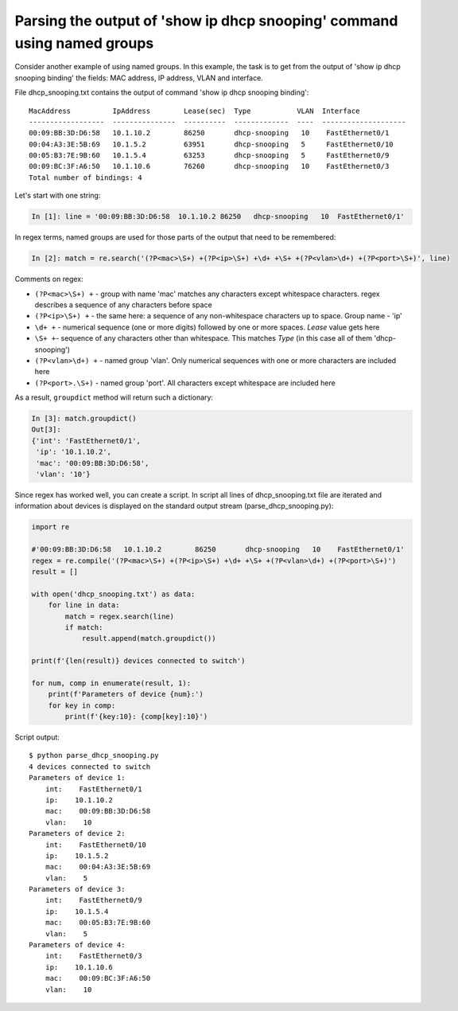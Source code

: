 Parsing the output of 'show ip dhcp snooping' command using named groups
~~~~~~~~~~~~~~~~~~~~~~~~~~~~~~~~~~~~~~~~~~~~~~~~~~~~~~~~~~~~~~~~~~~~~~~

Consider another example of using named groups. In this example, the task is
to get from the output of 'show ip dhcp snooping binding' the fields: MAC address, IP address, VLAN and interface.

File dhcp_snooping.txt contains the output of command 'show ip dhcp snooping binding':

::

    MacAddress          IpAddress        Lease(sec)  Type           VLAN  Interface
    ------------------  ---------------  ----------  -------------  ----  --------------------
    00:09:BB:3D:D6:58   10.1.10.2        86250       dhcp-snooping   10    FastEthernet0/1
    00:04:A3:3E:5B:69   10.1.5.2         63951       dhcp-snooping   5     FastEthernet0/10
    00:05:B3:7E:9B:60   10.1.5.4         63253       dhcp-snooping   5     FastEthernet0/9
    00:09:BC:3F:A6:50   10.1.10.6        76260       dhcp-snooping   10    FastEthernet0/3
    Total number of bindings: 4

Let's start with one string:

.. code:: python

    In [1]: line = '00:09:BB:3D:D6:58  10.1.10.2 86250   dhcp-snooping   10  FastEthernet0/1'

In regex terms, named groups are used for those parts of the output that need to be remembered:

.. code:: python

    In [2]: match = re.search('(?P<mac>\S+) +(?P<ip>\S+) +\d+ +\S+ +(?P<vlan>\d+) +(?P<port>\S+)', line)

Comments on regex:

-  ``(?P<mac>\S+) +`` - group with name 'mac' matches any characters except whitespace characters. regex describes a sequence of any characters before space
-  ``(?P<ip>\S+) +`` - the same here: a sequence of any non-whitespace characters up to space. Group name - 'ip'
-  ``\d+ +`` - numerical sequence (one or more digits) followed by one or more spaces. *Lease* value gets here
-  ``\S+ +``- sequence of any characters other than whitespace. This matches *Type* (in this case all of them 'dhcp-snooping')
-  ``(?P<vlan>\d+) +`` - named group 'vlan'. Only numerical sequences with one or more characters are included here
-  ``(?P<port>.\S+)`` - named group 'port'. All characters except whitespace are included here

As a result, ``groupdict`` method will return such a dictionary:

.. code:: python

    In [3]: match.groupdict()
    Out[3]: 
    {'int': 'FastEthernet0/1',
     'ip': '10.1.10.2',
     'mac': '00:09:BB:3D:D6:58',
     'vlan': '10'}

Since regex has worked well, you can create a script. In script all
lines of dhcp\_snooping.txt file are iterated and information about devices is
displayed on the standard output stream (parse_dhcp_snooping.py):

.. code:: python

    import re

    #'00:09:BB:3D:D6:58   10.1.10.2        86250       dhcp-snooping   10    FastEthernet0/1'
    regex = re.compile('(?P<mac>\S+) +(?P<ip>\S+) +\d+ +\S+ +(?P<vlan>\d+) +(?P<port>\S+)')
    result = []

    with open('dhcp_snooping.txt') as data:
        for line in data:
            match = regex.search(line)
            if match:
                result.append(match.groupdict())

    print(f'{len(result)} devices connected to switch')

    for num, comp in enumerate(result, 1):
        print(f'Parameters of device {num}:')
        for key in comp:
            print(f'{key:10}: {comp[key]:10}')

Script output:

::

    $ python parse_dhcp_snooping.py
    4 devices connected to switch
    Parameters of device 1:
        int:    FastEthernet0/1
        ip:    10.1.10.2
        mac:    00:09:BB:3D:D6:58
        vlan:    10
    Parameters of device 2:
        int:    FastEthernet0/10
        ip:    10.1.5.2
        mac:    00:04:A3:3E:5B:69
        vlan:    5
    Parameters of device 3:
        int:    FastEthernet0/9
        ip:    10.1.5.4
        mac:    00:05:B3:7E:9B:60
        vlan:    5
    Parameters of device 4:
        int:    FastEthernet0/3
        ip:    10.1.10.6
        mac:    00:09:BC:3F:A6:50
        vlan:    10

